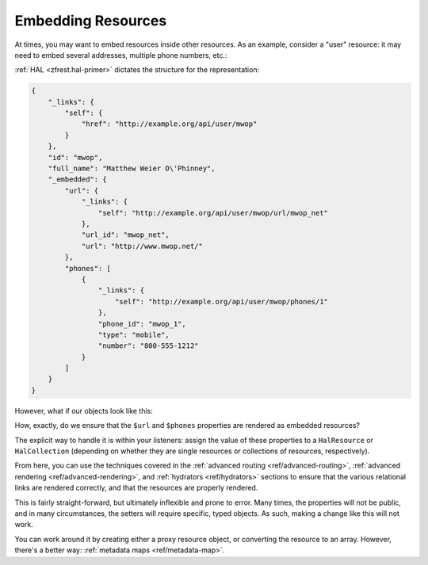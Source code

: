 .. _ref/embedding-resources:

Embedding Resources
===================

At times, you may want to embed resources inside other resources. As an example,
consider a "user" resource: it may need to embed several addresses, multiple
phone numbers, etc.:

:ref:`HAL <zfrest.hal-primer>` dictates the structure for the
representation:

.. code-block:: json

    {
        "_links": {
            "self": {
                "href": "http://example.org/api/user/mwop"
            }
        },
        "id": "mwop",
        "full_name": "Matthew Weier O\'Phinney",
        "_embedded": {
            "url": {
                "_links": {
                    "self": "http://example.org/api/user/mwop/url/mwop_net"
                },
                "url_id": "mwop_net",
                "url": "http://www.mwop.net/"
            },
            "phones": [
                {
                    "_links": {
                        "self": "http://example.org/api/user/mwop/phones/1"
                    },
                    "phone_id": "mwop_1",
                    "type": "mobile",
                    "number": "800-555-1212"
                }
            ]
        }
    }

However, what if our objects look like this:

.. code-block:: php
    :linenos:

    class User
    {
        public $id;
        public $full_name;

        /**
         * @var Url
         \*/
        public $url;

        /**
         * @var Phone[]
         \*/
        public $phones;
    }

    class Url
    {
        public $url_id;
        public $url;
    }

    class Phone
    {
        public $phone_id;
        public $type;
        public $number;
    }

How, exactly, do we ensure that the ``$url`` and ``$phones`` properties
are rendered as embedded resources?

The explicit way to handle it is within your listeners: assign the value of
these properties to a ``HalResource`` or ``HalCollection`` (depending on whether
they are single resources or collections of resources, respectively).

.. code-block:: php
    :linenos:

    $user = $persistence->fetch($id);
    $user->addresses = new HalResource($user->url, $user->url->url_id);
    $user->phones    = new HalCollection($user->phones, 'api/user/phone');

From here, you can use the techniques covered in the :ref:`advanced routing
<ref/advanced-routing>`, :ref:`advanced rendering <ref/advanced-rendering>`, and
:ref:`hydrators <ref/hydrators>` sections to ensure that the various relational
links are rendered correctly, and that the resources are properly rendered.

This is fairly straight-forward, but ultimately inflexible and prone to error.
Many times, the properties will not be public, and in many circumstances, the
setters will require specific, typed objects. As such, making a change like this
will not work.

You can work around it by creating either a proxy resource object, or converting
the resource to an array. However, there's a better way: :ref:`metadata maps
<ref/metadata-map>`.

.. index:: resource, hal, collection, metadata
